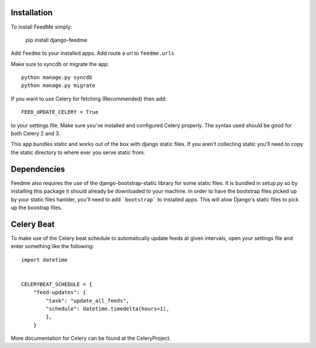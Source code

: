 Installation
------------

To install FeedMe simply:

    pip install django-feedme

Add ``feedme`` to your installed apps.  Add route a url to ``feedme.urls``

Make sure to syncdb or migrate the app::

    python manage.py syncdb
    python manage.py migrate


If you want to use Celery for fetching (Recommended) then add::

    FEED_UPDATE_CELERY = True

to your settings file.  Make sure you've installed and configured Celery properly.  The syntax used should be good
for both Celery 2 and 3.

This app bundles static and works out of the box with django static files.  If you aren't collecting static
you'll need to copy the static directory to where ever you serve static from.

Dependencies
------------

Feedme also requires the use of the django-bootstrap-static library for some static files.  It is bundled in setup.py so by installing this package
it should already be downloaded to your machine.  In order to have the bootstrap files picked up by your static files hanlder, you'll need to add
```bootstrap``` to installed apps.  This will alow Django's static files to pick up the boostrap files.


Celery Beat
-----------

To make use of the Celery beat schedule to automatically update feeds at given intervals, open your settings file and
enter something like the following::

    import datetime


    CELERYBEAT_SCHEDULE = {
        "feed-updates": {
            "task": "update_all_feeds",
            "schedule": datetime.timedelta(hours=1),
            },
        }

More documentation for Celery can be found at the CeleryProject.